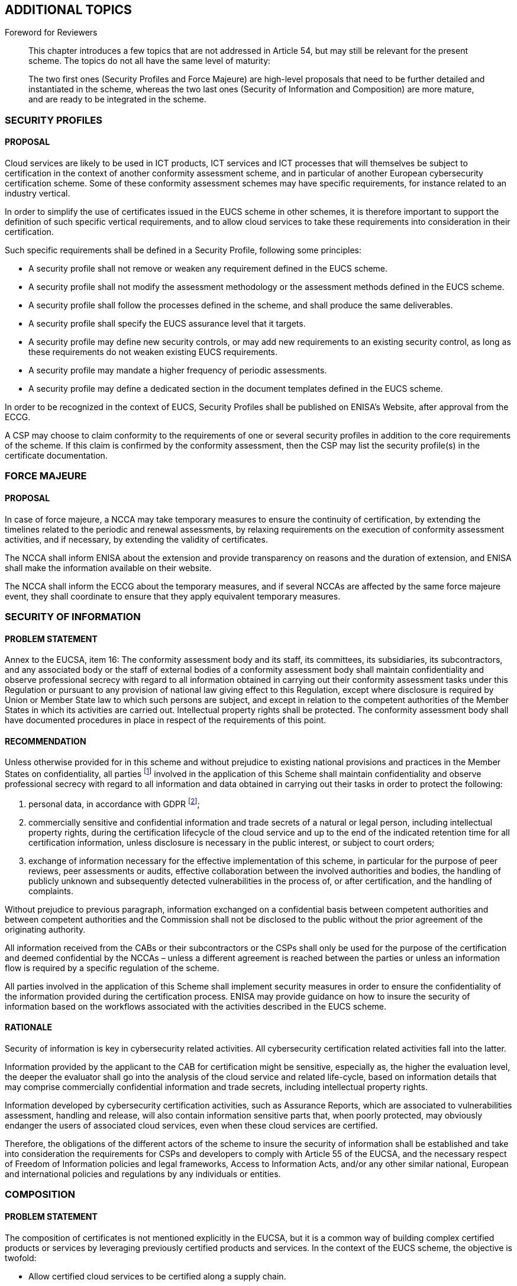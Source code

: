 

[[sec_24]]
== ADDITIONAL TOPICS

.Foreword for Reviewers
____
This chapter introduces a few topics that are not addressed in Article
54, but may still be relevant for the present scheme. The topics do
not all have the same level of maturity:

The two first ones (Security Profiles and Force Majeure) are high-level
proposals that need to be further detailed and instantiated in the
scheme, whereas the two last ones (Security of Information and Composition)
are more mature, and are ready to be integrated in the scheme.
____

[[sec_24.1]]
=== SECURITY PROFILES

==== PROPOSAL

Cloud services are likely to be used in ICT products, ICT services
and ICT processes that will themselves be subject to certification
in the context of another conformity assessment scheme, and in particular
of another European cybersecurity certification scheme. Some of these
conformity assessment schemes may have specific requirements, for
instance related to an industry vertical.

In order to simplify the use of certificates issued in the EUCS scheme
in other schemes, it is therefore important to support the definition
of such specific vertical requirements, and to allow cloud services
to take these requirements into consideration in their certification.

Such specific requirements shall be defined in a Security Profile,
following some principles:

* A security profile shall not remove or weaken any requirement defined
in the EUCS scheme.

* A security profile shall not modify the assessment methodology or
the assessment methods defined in the EUCS scheme.

* A security profile shall follow the processes defined in the scheme,
and shall produce the same deliverables.

* A security profile shall specify the EUCS assurance level that it
targets.

* A security profile may define new security controls, or may add
new requirements to an existing security control, as long as these
requirements do not weaken existing EUCS requirements.

* A security profile may mandate a higher frequency of periodic assessments.

* A security profile may define a dedicated section in the document
templates defined in the EUCS scheme.

In order to be recognized in the context of EUCS, Security Profiles
shall be published on ENISA's Website, after approval from the ECCG.

A CSP may choose to claim conformity to the requirements of one or
several security profiles in addition to the core requirements of
the scheme. If this claim is confirmed by the conformity assessment,
then the CSP may list the security profile(s) in the certificate documentation.

[[sec_24.2]]
=== FORCE MAJEURE

==== PROPOSAL

In case of force majeure, a NCCA may take temporary measures to ensure
the continuity of certification, by extending the timelines related
to the periodic and renewal assessments, by relaxing requirements
on the execution of conformity assessment activities, and if necessary,
by extending the validity of certificates.

The NCCA shall inform ENISA about the extension and provide transparency
on reasons and the duration of extension, and ENISA shall make the
information available on their website.

The NCCA shall inform the ECCG about the temporary measures, and if
several NCCAs are affected by the same force majeure event, they shall
coordinate to ensure that they apply equivalent temporary measures.

[[sec_24.3]]
=== SECURITY OF INFORMATION

==== PROBLEM STATEMENT

Annex to the EUCSA, item 16: The conformity assessment body and its
staff, its committees, its subsidiaries, its subcontractors, and any
associated body or the staff of external bodies of a conformity assessment
body shall maintain confidentiality and observe professional secrecy
with regard to all information obtained in carrying out their conformity
assessment tasks under this Regulation or pursuant to any provision
of national law giving effect to this Regulation, except where disclosure
is required by Union or Member State law to which such persons are
subject, and except in relation to the competent authorities of the
Member States in which its activities are carried out. Intellectual
property rights shall be protected. The conformity assessment body
shall have documented procedures in place in respect of the requirements
of this point.

==== RECOMMENDATION

Unless otherwise provided for in this scheme and without prejudice
to existing national provisions and practices in the Member States
on confidentiality, all parties footnote:[Including at least the CAB,
the NCCA, and their staff, their committees, their subsidiaries, their
subcontractors, and any associated body or the staff of external bodies
of the CAB or the NCCA.] involved in the application of this Scheme
shall maintain confidentiality and observe professional secrecy with
regard to all information and data obtained in carrying out their
tasks in order to protect the following:

. personal data, in accordance with GDPR footnote:[Regulation (EU)
2016/679 of the European Parliament and of the Council of 27 April
2016 on the protection of natural persons with regard to the processing
of personal data and on the free movement of such data, and repealing
Directive 95/46/EC (General Data Protection Regulation).];

. commercially sensitive and confidential information and trade secrets
of a natural or legal person, including intellectual property rights,
during the certification lifecycle of the cloud service and up to
the end of the indicated retention time for all certification information,
unless disclosure is necessary in the public interest, or subject
to court orders;

. exchange of information necessary for the effective implementation
of this scheme, in particular for the purpose of peer reviews, peer
assessments or audits, effective collaboration between the involved
authorities and bodies, the handling of publicly unknown and subsequently
detected vulnerabilities in the process of, or after certification,
and the handling of complaints.

Without prejudice to previous paragraph, information exchanged on
a confidential basis between competent authorities and between competent
authorities and the Commission shall not be disclosed to the public
without the prior agreement of the originating authority.

All information received from the CABs or their subcontractors or
the CSPs shall only be used for the purpose of the certification and
deemed confidential by the NCCAs &#8211; unless a different agreement
is reached between the parties or unless an information flow is required
by a specific regulation of the scheme.

All parties involved in the application of this Scheme shall implement
security measures in order to ensure the confidentiality of the information
provided during the certification process. ENISA may provide guidance
on how to insure the security of information based on the workflows
associated with the activities described in the EUCS scheme.

==== RATIONALE

Security of information is key in cybersecurity related activities.
All cybersecurity certification related activities fall into the latter.

Information provided by the applicant to the CAB for certification
might be sensitive, especially as, the higher the evaluation level,
the deeper the evaluator shall go into the analysis of the cloud service
and related life-cycle, based on information details that may comprise
commercially confidential information and trade secrets, including
intellectual property rights.

Information developed by cybersecurity certification activities, such
as Assurance Reports, which are associated to vulnerabilities assessment,
handling and release, will also contain information sensitive parts
that, when poorly protected, may obviously endanger the users of associated
cloud services, even when these cloud services are certified.

Therefore, the obligations of the different actors of the scheme to
insure the security of information shall be established and take into
consideration the requirements for CSPs and developers to comply with
Article 55 of the EUCSA, and the necessary respect of Freedom of Information
policies and legal frameworks, Access to Information Acts, and/or
any other similar national, European and international policies and
regulations by any individuals or entities.

[[sec_24.4]]
=== COMPOSITION

==== PROBLEM STATEMENT

The composition of certificates is not mentioned explicitly in the
EUCSA, but it is a common way of building complex certified products
or services by leveraging previously certified products and services.
In the context of the EUCS scheme, the objective is twofold:

* Allow certified cloud services to be certified along a supply chain.

* Reduce the costs of certifying a cloud service that relies on previously
certified products and services by allowing the reuse of evidence
and of audit results.

The use of composition leads to specific issues related to the evaluation
of composed cloud services, and also to the maintenance of the certification
for composed cloud services, relatively to the maintenance of the
certification of their components.

==== RECOMMENDATION

Cloud services are layered systems, in which infrastructure and platform
capabilities from a service are often used as a basis for other services.
There may also be some dependencies between an application capability
and another service. These services used by a CSP in the provision
of its own cloud service are referred to as sub-services, supplied
by sub-service providers or organizations. The general rules for the
consideration of such sub-service providers in the assessment of a
cloud service is covered extensively in <<annex_b>>. In addition,
CSPs need to fulfil specific requirements related to their service
providers and suppliers that are defined in <<annex_a>>.

Composition is a particular case, in which the sub-service (then called
a base service) is itself a cloud service that has been certified
in the EUCS scheme. In such a case the cloud service (or dependent
service) relying on the base service can expect the assessment of
the requirements related to the base service to be greatly simplified,
because they use the same security framework, and because the rules
of the scheme (and in particular those related to the CABs) are trusted.

In order to be eligible for composition, the base cloud service shall
satisfy some specific requirements, defined in <<annex_a>>, which
will allow the assessment of dependent cloud services to be further
simplified. These specific requirements consist in defining precisely,
in terms of specific EUCS security objectives and requirements, how
security responsibilities are split between the base service and the
dependent service:

* The base cloud service shall provide a description of their contribution
to the EUCS requirement fulfilment of their dependent services, properly
justified through references to their own controls; and

* The base service shall provide a list of actionable requirements
on Complementary Customer Controls (CCCs, based on the EUCS objectives
and requirements) that define the requirements to be fulfilled by
the dependent cloud service in order for the base service to fulfil
the requirements for EUCS certification at the chosen assurance level.

These two conditions are defined as requirements for base services
in <<annex_a>>. Therefore, they are in the scope of the conformity
assessment for the base service.

This information can then be used by the CSP of the dependent service
in several ways:

* During the design phase, the CSP can use the information about the
base service to drive design decisions for its dependent service;

* When building documentation for its certification, the description
of the base service's contribution and of its CCCs can be used directly
by the CSP of the dependent service, who will simply need to document
is its implementation of the CCCs; and

* The CAB only needs to verify that this information has not been
modified and if necessary that a subset has been properly selected,
and will focus on verifying that the CCCs are fulfilled by the dependent
service.

In addition, there are a few simple rules that must be followed:

* In order to apply composition, the base service shall be certified
at a level equal or greater than the level targeted by the dependent
service;

* In order to apply composition fully, the base service shall claim
compliance to the security profiles that the dependent service claims
compliance to. If the dependent service claims compliance to a security
profile that is not claimed by the base service, then this security
profile is excluded from the composition, and a classical process
shall be used if necessary to demonstrate that the base service satisfies
as a subservice the expectations of the dependent service relative
to that security profile;

* The dependent service shall add to the requirements to be fulfilled
the requirements from the base service's CCCs.

* In its description of its contribution of the base service to the
fulfilment of the scheme's requirements, the dependent service shall
indicate when the description is the one provided by the base service
in its documentation.

Finally, note that:

* A dependent service may use composition with more than one base
services;

* Although composition cannot only be applied to base services that
have been certified through the EUCS scheme, ENISA will issue with
the support of ECCG some guidance about a similar approach for base
services that have been assessed through existing National schemes
listed in <<sec_16>>, in order to facilitate the transition from National
schemes to the EUCS scheme.
